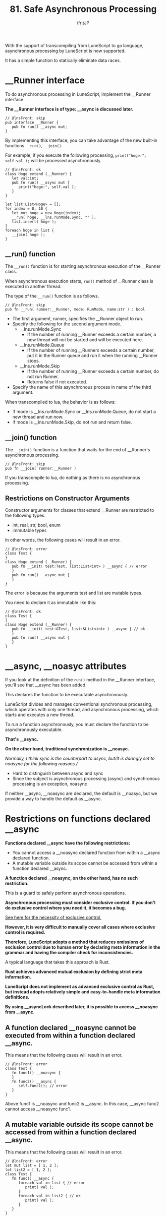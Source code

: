 #+TITLE: 81. Safe Asynchronous Processing
# -*- coding:utf-8 -*-
#+AUTHOR: ifritJP
#+STARTUP: nofold
#+OPTIONS: ^:{}
#+HTML_HEAD: <link rel="stylesheet" type="text/css" href="org-mode-document.css" />

With the support of transcompiling from LuneScript to go language, asynchronous processing by LuneScript is now supported.

It has a simple function to statically eliminate data races.


* __Runner interface

To do asynchronous processing in LuneScript, implement the __Runner interface.

*The __Runner interface is of type: __async is discussed later.*
#+BEGIN_SRC lns
// @lnsFront: skip
pub interface __Runner {
   pub fn run() __async mut;
}
#+END_SRC


By implementing this interface, you can take advantage of the new built-in functions =__run()=, =__join()=.

For example, if you execute the following processing, =print("hoge:", self.val );= will be processed asynchronously.
#+BEGIN_SRC lns
// @lnsFront: ok
class Hoge extend (__Runner) {
   let val:int;
   pub fn run() __async mut {
      print("hoge:", self.val );
   }
}

let list:List<Hoge> = [];
for index = 0, 10 {
   let mut hoge = new Hoge(index);
   __run( hoge, __lns.runMode.Sync, "" );
   list.insert( hoge );
}
foreach hoge in list {
   __join( hoge );
}
#+END_SRC



** __run() function

The =__run()= function is for starting asynchronous execution of the __Runner class.

When asynchronous execution starts, =run()= method of __Runner class is executed in another thread.

The type of the =__run()= function is as follows.
#+BEGIN_SRC lns
// @lnsFront: skip
pub fn __run( runner:__Runner, mode: RunMode, name:str ) : bool
#+END_SRC

- The first argument, runner, specifies the __Runner object to run.
- Specify the following for the second argument mode.
  - __lns.runMode.Sync
    - If the number of running __Runner exceeds a certain number, a new thread will not be started and will be executed here.
  - __lns.runMode.Queue
    - If the number of running __Runners exceeds a certain number, put it in the Runner queue and run it when the running __Runner stops.
  - __lns.runMode.Skip
    - If the number of running __Runner exceeds a certain number, do not run Runner.
    - Returns false if not executed.
- Specify the name of this asynchronous process in name of the third argument.
When transcompiled to lua, the behavior is as follows:
- If mode is __lns.runMode.Sync or __lns.runMode.Queue, do not start a new thread and run now.
- If mode is __lns.runMode.Skip, do not run and return false.


** __join() function

The =__join()= function is a function that waits for the end of __Runner's asynchronous processing.
#+BEGIN_SRC lns
// @lnsFront: skip
pub fn __join( runner:__Runner ) 
#+END_SRC


If you transcompile to lua, do nothing as there is no asynchronous processing.


** Restrictions on Constructor Arguments

Constructor arguments for classes that extend __Runner are restricted to the following types.
- int, real, str, bool, enum 
- immutable types
In other words, the following cases will result in an error.
#+BEGIN_SRC lns
// @lnsFront: error
class Test {
}
class Hoge extend (__Runner) {
   pub fn __init( test:Test, list:List<int> ) __async { // error
   }
   pub fn run() __async mut {
   }
}
#+END_SRC


The error is because the arguments test and list are mutable types.

You need to declare it as immutable like this:
#+BEGIN_SRC lns
// @lnsFront: ok
class Test {
}
class Hoge extend (__Runner) {
   pub fn __init( test:&Test, list:&List<int> ) __async { // ok
   }
   pub fn run() __async mut {
   }
}
#+END_SRC



* __async, __noasyc attributes

If you look at the definition of the =run()= method in the __Runner interface, you'll see that __async has been added.

This declares the function to be executable asynchronously.

LuneScript divides and manages conventional synchronous processing, which operates with only one thread, and asynchronous processing, which starts and executes a new thread.

To run a function asynchronously, you must declare the function to be asynchronously executable.

*That's __async.*

*On the other hand, traditional synchronization is __noasyc.*

//Normally, I think sync is the counterpart to async, but//It is daringly set to noasync for the following reasons.//
- Hard to distinguish between async and sync
- Since the subject is asynchronous processing (async) and synchronous processing is an exception, noasync
If neither __async, __noasync are declared, the default is __noasyc, but we provide a way to handle the default as __async.


* Restrictions on functions declared __async

*Functions declared __async have the following restrictions:*
- You cannot access a __noasync declared function from within a __async declared function.
- A mutable variable outside its scope cannot be accessed from within a function declared __async.
*A function declared __noasync, on the other hand, has no such restriction.*

This is a guard to safely perform asynchronous operations.

*Asynchronous processing must consider exclusive control. If you don't do exclusive control where you need it, it becomes a bug.*

[[https://en.wikipedia.org/wiki/%E7%AB%B6%E5%90%88%E7%8A%B6%E6%85%8B#%E6%83%85%E5%A0% B1%E5%87%A6%E7%90%86][See here for the necessity of exclusive control. ]]

*However, it is very difficult to manually cover all cases where exclusive control is required.*

*Therefore, LuneScript adopts a method that reduces omissions of exclusion control due to human error by declaring meta information in the grammar and having the compiler check for inconsistencies.*

A typical language that takes this approach is Rust.

*Rust achieves advanced mutual exclusion by defining strict meta information.*

*LuneScript does not implement as advanced exclusive control as Rust, but instead adopts relatively simple and easy-to-handle meta information definitions.*

*By using __asyncLock described later, it is possible to access __noasync from __async.*


** A function declared __noasync cannot be executed from within a function declared __async.

This means that the following cases will result in an error.
#+BEGIN_SRC lns
// @lnsFront: error
class Test {
   fn func1() __noasync {
   }
   fn func2() __async {
      self.func1(); // error
   }
}
#+END_SRC


Above func1 is __noasync and func2 is __async. In this case, __async func2 cannot access __noasync func1.


** A mutable variable outside its scope cannot be accessed from within a function declared __async.

This means that the following cases will result in an error.
#+BEGIN_SRC lns
// @lnsFront: error
let mut list = [ 1, 2 ];
let list2 = [ 1, 2 ];
class Test {
   fn func() __async {
      foreach val in list { // error
         print( val );
      }
      foreach val in list2 { // ok
         print( val );
      }
   }
}
#+END_SRC


The above func is __async and list is a top-scope mutable variable.

In this case, the mutable list cannot be accessed from the __async func.

On the other hand, list2 is immutable. Immutable variables are accessible from func.

You can also access mutable members from __noasync methods.


* __async:__noasyc == N:1

LuneScript is designed so that there are multiple (N) threads that operate asynchronously (=__async=) and one thread that operates with =__noasync=.

If there are multiple threads running on =__noasync=, it's no longer asynchronous, so it's only natural that there's one thread on =__noasync=.


* How to temporarily remove the __async restriction. (__asyncLock)

As mentioned earlier, functions declared __async have limitations.

The ideal is to satisfy this limit in all cases, but in reality there are cases where this is not possible.

So we provide a way to temporarily remove the restriction on functions declared __async.

*That's __asyncLock.*

For example, use __asyncLock like this:
#+BEGIN_SRC lns
// @lnsFront: ok
class Test {
   fn func1() __noasync {
   }
   fn func2() __async {
      __asyncLock {
         self.func1(); // ok
      }
   }
}
#+END_SRC


Because func2 is __async, you cannot access func2, which is __noasync by nature, but within the __asyncLock block the __async restriction is lifted.


** Relationship between __asyncLock and __noasync

__asyncLock makes a function declared __async temporarily behave as __noasync.

And as mentioned above, there should be only one thread running __noasync.

So __asyncLock waits until the __noasync thread stops running while the __noasync thread is running, and executes the _asyncLock block after the __noasync thread has stopped running.

Other __asyncLock blocking executions are treated the same as __noasync thread executions.


*** Nesting __asyncLock across functions

In the next case we are calling func3 -> func2 -> func1.

At this time, func3 and func2 are __asyncLocked, but func2 is already executed as __noasync, so __asyncLock of func2 is executed without blocking.
#+BEGIN_SRC lns
// @lnsFront: ok
class Test {
   fn func1() __noasync {
   }
   fn func2() __async {
      __asyncLock {
         self.func1();
      }
   }
   fn func3() __async {
      __asyncLock {
         self.func2();
      }
   }
}
#+END_SRC


__asyncLock across functions can be nested like this.

On the other hand, __asyncLock within the same function cannot be nested. error.
#+BEGIN_SRC lns
// @lnsFront: error
class Test {
   fn func1() __noasync {
   }
   fn func2() __async {
      __asyncLock {
         __asyncLock { // error
            self.func1();
         }
      }
   }
}
#+END_SRC



** __asyncLock overhead

As mentioned above, __asyncLock does exclusive control.

Use of __asyncLock should be minimized, as exclusive control has overhead.

For example, using __asyncLock inside a for loop adds extra overhead for the loop:
#+BEGIN_SRC lns
// @lnsFront: ok
class Test {
   fn func1() __noasync {
   }
   fn func2() __async {
      for _ = 1, 10000000 {
         __asyncLock {
            self.func1();
         }
      }
   }
}
#+END_SRC


In this case, it's better to put __asyncLock outside the for loop. However, there are cases where the scope of exclusion becomes too wide if you put it outside the for loop.

You should carefully decide which ranges to __asyncLock.


** Limitations of __asyncLock

__asyncLock has the following restrictions:
- You cannot return or break from within __asyncLock.
In other words, the following processing is not possible.
#+BEGIN_SRC lns
// @lnsFront: error
class Test {
   fn func1() __noasync : bool {
      return true;
   }
   fn func2() __async : int {
      __asyncLock {
         if self.func1() {
            return 1; // error
         }
      }
      return 0;
   }
}
#+END_SRC


If you want to do something like this, write:
#+BEGIN_SRC lns
// @lnsFront: ok
class Test {
   fn func1() __noasync : bool {
      return true;
   }
   fn func2() __async : int {
      let mut val = 0;
      __asyncLock {
         if self.func1() {
            val = 1;
         }
      }
      return val;
   }
}
#+END_SRC



* default to __async

A function that declares nothing is __noasync.

We provide a way to make this default to __async.
: _lune_control default_async_all


If the above is declared at the top of a .lns file, it will default to __async within that .lns file.


* software design

The features so far are summarized below.
- Multiple (N) __async threads and one __noasync thread becomes N:1.
- __asyncLock blocks while another __noasync thread is running.
From these, to do asynchronous processing in LuneScript you need:

*"Basically, __Runner performs __async processing, and __noasync processing is kept to a minimum."*

For example, start __Runner immediately after starting with =__main()=, and wait for the end of that __Runner with __join. It is basic to design.


* A mechanism for safe asynchronous control

LuneScript prevents omission of exclusive control by the following.
- Restrictions on functions declared __async
- Restrictions on constructors of classes that extend __Runner
#+BEGIN_SRC lns
// @lnsFront: error
let mut list = [ 1, 2 ];
class Test {
   fn func() __async {
      foreach val in list { //error
         print( val );
      }
   }
}
#+END_SRC


For example, the above access to list from =func()= would originally result in a compilation error, but if this is not considered an error, while executing the =func()= method, if the value of list is updated in another thread, list will reference and modification occur simultaneously, resulting in undefined behavior.

To guard against this, functions declared __async are restricted.

Also, if you run code like:
#+BEGIN_SRC lns
// @lnsFront: error
class Hoge extend (__Runner) {
   let list:List<int>;
   pub fn __init( list:List<int> ) __async { // error
      self.list = list;

      __run( self, __lns.runMode.Queue, "test" );
   }
   pub fn run() __async mut {
      self.list.insert(1);
   }
}

let mut workList = [1];
let hoge1 = new Hoge( workList );
let hoge2 = new Hoge( workList );
#+END_SRC


Originally, the type of list in Hoge constructor is mutable, so it will cause a compilation error, but if this is not treated as an error, =insert()= will occur at the same time due to the asynchronous processing of multiple Hoges for the same workList, resulting in undefined behavior. Become.

To guard against this, constructors that extend __Runner are restricted.


** imperfect restriction

As mentioned above, LuneScript's exclusive control is incomplete.

As some of you may have already noticed, it's easy to cause indeterminate behavior even if you follow the current restrictions.

For example, list2 accessed from =func()= in the code below is &List<int> so it is immutable and satisfies the restrictions of __async functions.
#+BEGIN_SRC lns
// @lnsFront: ok
let mut list = [ 1, 2 ];
let list2 = list;
class Test {
   fn func() __async {
      foreach val in list2 {
         print( val );
      }
   }
}
#+END_SRC


However, if list is updated from another thread while func is running asynchronously, list2 accessed by func is the same instance as list, resulting in undefined behavior.

The same thing can happen with constructor restrictions.

As you can see, this is an imperfect restriction, but it is a trade-off between the ease of programming development and the strictness of static checks. It is

We will continue to explore ways to improve the strictness of static checks while maintaining ease of programming development.
